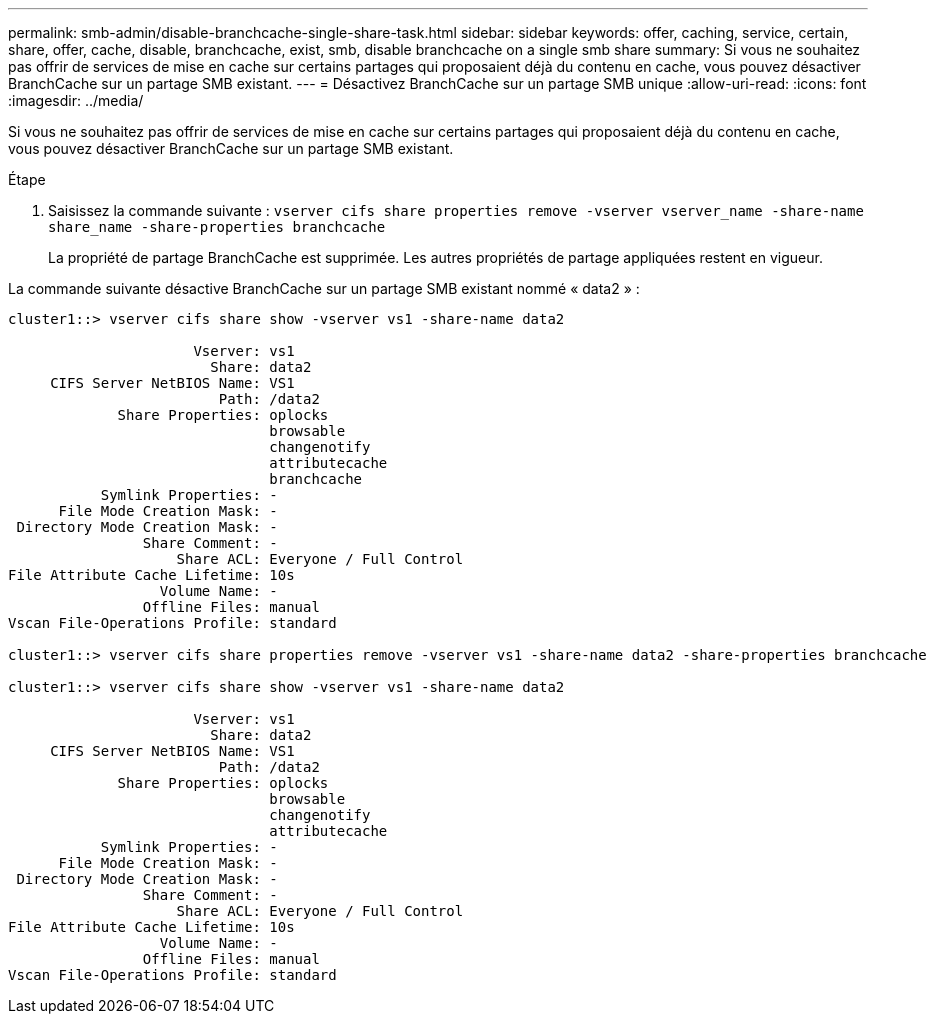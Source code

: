 ---
permalink: smb-admin/disable-branchcache-single-share-task.html 
sidebar: sidebar 
keywords: offer, caching, service, certain, share, offer, cache, disable, branchcache, exist, smb, disable branchcache on a single smb share 
summary: Si vous ne souhaitez pas offrir de services de mise en cache sur certains partages qui proposaient déjà du contenu en cache, vous pouvez désactiver BranchCache sur un partage SMB existant. 
---
= Désactivez BranchCache sur un partage SMB unique
:allow-uri-read: 
:icons: font
:imagesdir: ../media/


[role="lead"]
Si vous ne souhaitez pas offrir de services de mise en cache sur certains partages qui proposaient déjà du contenu en cache, vous pouvez désactiver BranchCache sur un partage SMB existant.

.Étape
. Saisissez la commande suivante : `vserver cifs share properties remove -vserver vserver_name -share-name share_name -share-properties branchcache`
+
La propriété de partage BranchCache est supprimée. Les autres propriétés de partage appliquées restent en vigueur.



La commande suivante désactive BranchCache sur un partage SMB existant nommé « data2 » :

[listing]
----
cluster1::> vserver cifs share show -vserver vs1 -share-name data2

                      Vserver: vs1
                        Share: data2
     CIFS Server NetBIOS Name: VS1
                         Path: /data2
             Share Properties: oplocks
                               browsable
                               changenotify
                               attributecache
                               branchcache
           Symlink Properties: -
      File Mode Creation Mask: -
 Directory Mode Creation Mask: -
                Share Comment: -
                    Share ACL: Everyone / Full Control
File Attribute Cache Lifetime: 10s
                  Volume Name: -
                Offline Files: manual
Vscan File-Operations Profile: standard

cluster1::> vserver cifs share properties remove -vserver vs1 -share-name data2 -share-properties branchcache

cluster1::> vserver cifs share show -vserver vs1 -share-name data2

                      Vserver: vs1
                        Share: data2
     CIFS Server NetBIOS Name: VS1
                         Path: /data2
             Share Properties: oplocks
                               browsable
                               changenotify
                               attributecache
           Symlink Properties: -
      File Mode Creation Mask: -
 Directory Mode Creation Mask: -
                Share Comment: -
                    Share ACL: Everyone / Full Control
File Attribute Cache Lifetime: 10s
                  Volume Name: -
                Offline Files: manual
Vscan File-Operations Profile: standard
----